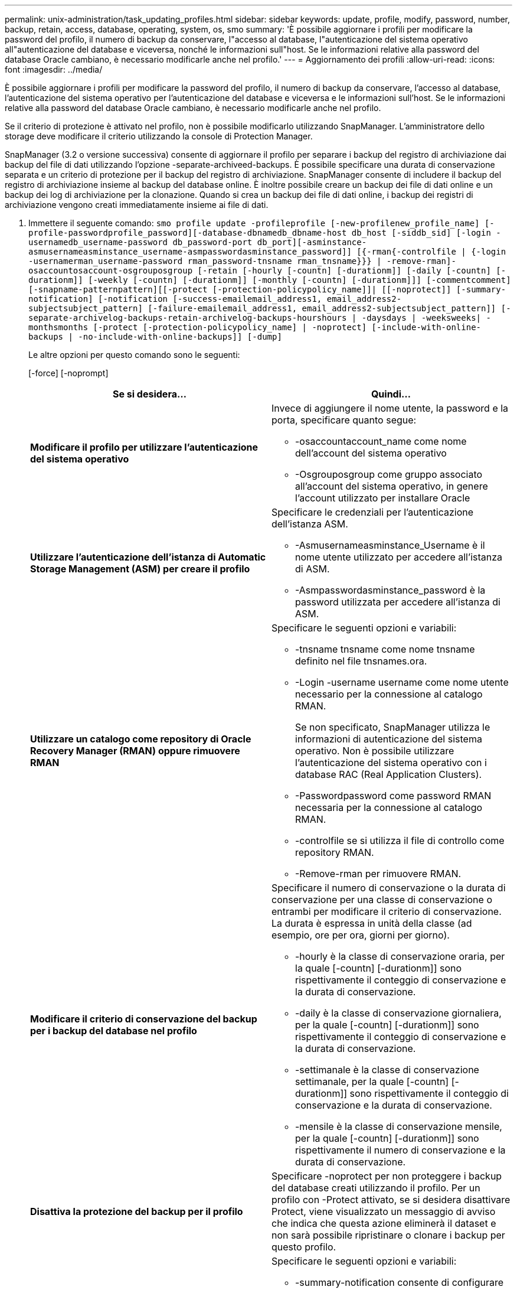 ---
permalink: unix-administration/task_updating_profiles.html 
sidebar: sidebar 
keywords: update, profile, modify, password, number, backup, retain, access, database, operating, system, os, smo 
summary: 'È possibile aggiornare i profili per modificare la password del profilo, il numero di backup da conservare, l"accesso al database, l"autenticazione del sistema operativo all"autenticazione del database e viceversa, nonché le informazioni sull"host. Se le informazioni relative alla password del database Oracle cambiano, è necessario modificarle anche nel profilo.' 
---
= Aggiornamento dei profili
:allow-uri-read: 
:icons: font
:imagesdir: ../media/


[role="lead"]
È possibile aggiornare i profili per modificare la password del profilo, il numero di backup da conservare, l'accesso al database, l'autenticazione del sistema operativo per l'autenticazione del database e viceversa e le informazioni sull'host. Se le informazioni relative alla password del database Oracle cambiano, è necessario modificarle anche nel profilo.

Se il criterio di protezione è attivato nel profilo, non è possibile modificarlo utilizzando SnapManager. L'amministratore dello storage deve modificare il criterio utilizzando la console di Protection Manager.

SnapManager (3.2 o versione successiva) consente di aggiornare il profilo per separare i backup del registro di archiviazione dai backup del file di dati utilizzando l'opzione -separate-archiveed-backups. È possibile specificare una durata di conservazione separata e un criterio di protezione per il backup del registro di archiviazione. SnapManager consente di includere il backup del registro di archiviazione insieme al backup del database online. È inoltre possibile creare un backup dei file di dati online e un backup dei log di archiviazione per la clonazione. Quando si crea un backup dei file di dati online, i backup dei registri di archiviazione vengono creati immediatamente insieme ai file di dati.

. Immettere il seguente comando:
`smo profile update -profileprofile [-new-profilenew_profile_name] [-profile-passwordprofile_password][-database-dbnamedb_dbname-host db_host [-siddb_sid] [-login -usernamedb_username-password db_password-port db_port][-asminstance-asmusernameasminstance_username-asmpasswordasminstance_password]] [{-rman{-controlfile | {-login  -usernamerman_username-password  rman_password-tnsname  rman_tnsname}}} | -remove-rman]-osaccountosaccount-osgrouposgroup [-retain [-hourly [-countn] [-durationm]] [-daily [-countn] [-durationm]] [-weekly [-countn] [-durationm]] [-monthly [-countn] [-durationm]]] [-commentcomment][-snapname-patternpattern][[-protect [-protection-policypolicy_name]]| [[-noprotect]] [-summary-notification] [-notification [-success-emailemail_address1, email_address2-subjectsubject_pattern] [-failure-emailemail_address1, email_address2-subjectsubject_pattern]] [-separate-archivelog-backups-retain-archivelog-backups-hourshours | -daysdays | -weeksweeks| -monthsmonths [-protect [-protection-policypolicy_name] | -noprotect] [-include-with-online-backups | -no-include-with-online-backups]] [-dump]`
+
Le altre opzioni per questo comando sono le seguenti:

+
[-force] [-noprompt]

+
|===
| Se si desidera... | Quindi... 


 a| 
*Modificare il profilo per utilizzare l'autenticazione del sistema operativo*
 a| 
Invece di aggiungere il nome utente, la password e la porta, specificare quanto segue:

** -osaccountaccount_name come nome dell'account del sistema operativo
** -Osgrouposgroup come gruppo associato all'account del sistema operativo, in genere l'account utilizzato per installare Oracle




 a| 
*Utilizzare l'autenticazione dell'istanza di Automatic Storage Management (ASM) per creare il profilo*
 a| 
Specificare le credenziali per l'autenticazione dell'istanza ASM.

** -Asmusernameasminstance_Username è il nome utente utilizzato per accedere all'istanza di ASM.
** -Asmpasswordasminstance_password è la password utilizzata per accedere all'istanza di ASM.




 a| 
*Utilizzare un catalogo come repository di Oracle Recovery Manager (RMAN) oppure rimuovere RMAN*
 a| 
Specificare le seguenti opzioni e variabili:

** -tnsname tnsname come nome tnsname definito nel file tnsnames.ora.
** -Login -username username come nome utente necessario per la connessione al catalogo RMAN.
+
Se non specificato, SnapManager utilizza le informazioni di autenticazione del sistema operativo. Non è possibile utilizzare l'autenticazione del sistema operativo con i database RAC (Real Application Clusters).

** -Passwordpassword come password RMAN necessaria per la connessione al catalogo RMAN.
** -controlfile se si utilizza il file di controllo come repository RMAN.
** -Remove-rman per rimuovere RMAN.




 a| 
*Modificare il criterio di conservazione del backup per i backup del database nel profilo*
 a| 
Specificare il numero di conservazione o la durata di conservazione per una classe di conservazione o entrambi per modificare il criterio di conservazione. La durata è espressa in unità della classe (ad esempio, ore per ora, giorni per giorno).

** -hourly è la classe di conservazione oraria, per la quale [-countn] [-durationm]] sono rispettivamente il conteggio di conservazione e la durata di conservazione.
** -daily è la classe di conservazione giornaliera, per la quale [-countn] [-durationm]] sono rispettivamente il conteggio di conservazione e la durata di conservazione.
** -settimanale è la classe di conservazione settimanale, per la quale [-countn] [-durationm]] sono rispettivamente il conteggio di conservazione e la durata di conservazione.
** -mensile è la classe di conservazione mensile, per la quale [-countn] [-durationm]] sono rispettivamente il numero di conservazione e la durata di conservazione.




 a| 
*Disattiva la protezione del backup per il profilo*
 a| 
Specificare -noprotect per non proteggere i backup del database creati utilizzando il profilo. Per un profilo con -Protect attivato, se si desidera disattivare Protect, viene visualizzato un messaggio di avviso che indica che questa azione eliminerà il dataset e non sarà possibile ripristinare o clonare i backup per questo profilo.



 a| 
*Attivare le notifiche e-mail per lo stato di completamento delle operazioni del database*
 a| 
Specificare le seguenti opzioni e variabili:

** -summary-notification consente di configurare una notifica email di riepilogo per più profili in un database repository.
** -notification consente di ricevere una notifica via email sullo stato di completamento dell'operazione del database per un profilo.
** -success-emailemail_address2 consente di ricevere una notifica via email dopo il completamento di un'operazione di database eseguita correttamente utilizzando un profilo nuovo o esistente.
** -failure-emailemail_address2 consente di ricevere una notifica via email su un'operazione di database non riuscita eseguita utilizzando un profilo nuovo o esistente.
** -subjectsubject_text specifica il testo dell'oggetto per la notifica e-mail durante la creazione di un nuovo profilo o di un profilo esistente. Se le impostazioni di notifica non sono configurate per il repository e si sta tentando di configurare le notifiche di profilo o di riepilogo utilizzando l'interfaccia della riga di comando (CLI), nel log della console viene registrato il seguente messaggio: SMO-14577: Notification Settings Not configured (Impostazioni di notifica non configurate).
+
Se sono state configurate le impostazioni di notifica e si sta tentando di configurare la notifica di riepilogo utilizzando la CLI senza attivare la notifica di riepilogo per il repository, il seguente messaggio viene registrato nel log della console: SMO-14575: Configurazione della notifica di riepilogo non disponibile per questo repository___**_





 a| 
*Aggiornare il profilo per creare separatamente il backup dei file di log dell'archivio*
 a| 
Specificare le seguenti opzioni e variabili:

** -separed-archivelog-backups consente di creare un backup dei file di log dell'archivio separatamente dai file di database.
+
Dopo aver specificato questa opzione, è possibile creare un backup solo file di dati o un backup solo archivio. Impossibile creare un backup completo. Inoltre, non è possibile ripristinare le impostazioni del profilo separando il backup. SnapManager conserva i backup in base ai criteri di conservazione per i backup creati prima di eseguire il backup solo per l'archiviazione.

** -retain-archivelog-backups imposta la durata di conservazione per i backup del registro di archiviazione.
+

NOTE: Se si aggiorna il profilo per la prima volta, è possibile separare i backup del registro di archiviazione dal backup dei file di dati utilizzando l'opzione -separate-archivelog-backups; è necessario specificare la durata di conservazione per i backup del registro di archiviazione utilizzando l'opzione -retain-archiveog-backups. L'impostazione della durata della conservazione è facoltativa quando si aggiorna il profilo in un secondo momento.

** -Protect crea un dataset applicativo nel server DFM (Data Fabric Manager) e aggiunge membri correlati al database, al file di dati, ai file di controllo e ai log di archiviazione.
+
Se il dataset esiste, viene riutilizzato quando viene creato un profilo.

** -protection-policy imposta il criterio di protezione sui backup del registro di archiviazione.
** -include-with-online-backups specifica che il backup del registro di archiviazione è incluso insieme al backup del database.
** -no-include-with-online-backups specifica che il backup del file di log dell'archivio non è incluso con il backup del database.




 a| 
*Modificare il nome host del database di destinazione*
 a| 
Specificare -hostnew_db_host per modificare il nome host del profilo.



 a| 
*Raccogliere i file dump dopo l'operazione di aggiornamento del profilo*
 a| 
Specificare l'opzione -dump.

|===
. Per visualizzare il profilo aggiornato, immettere il seguente comando:
`smo profile show`


*Informazioni correlate*

xref:concept_how_to_collect_dump_files.adoc[Come raccogliere i file dump]

